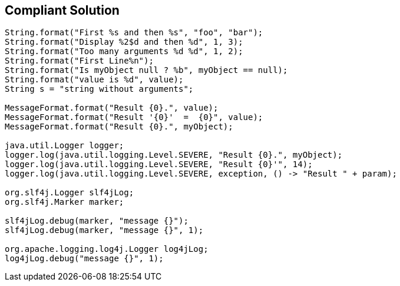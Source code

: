 == Compliant Solution

[source,text]
----
String.format("First %s and then %s", "foo", "bar");
String.format("Display %2$d and then %d", 1, 3);
String.format("Too many arguments %d %d", 1, 2);
String.format("First Line%n");
String.format("Is myObject null ? %b", myObject == null);
String.format("value is %d", value);
String s = "string without arguments"; 

MessageFormat.format("Result {0}.", value);
MessageFormat.format("Result '{0}'  =  {0}", value);
MessageFormat.format("Result {0}.", myObject);

java.util.Logger logger;
logger.log(java.util.logging.Level.SEVERE, "Result {0}.", myObject);
logger.log(java.util.logging.Level.SEVERE, "Result {0}'", 14);
logger.log(java.util.logging.Level.SEVERE, exception, () -> "Result " + param);

org.slf4j.Logger slf4jLog;
org.slf4j.Marker marker;

slf4jLog.debug(marker, "message {}");
slf4jLog.debug(marker, "message {}", 1);

org.apache.logging.log4j.Logger log4jLog;
log4jLog.debug("message {}", 1);
----
